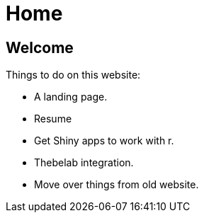 = Home

== Welcome

Things to do on this website:

* A landing page.
* Resume
* Get Shiny apps to work with r.
* Thebelab integration.
* Move over things from old website.
